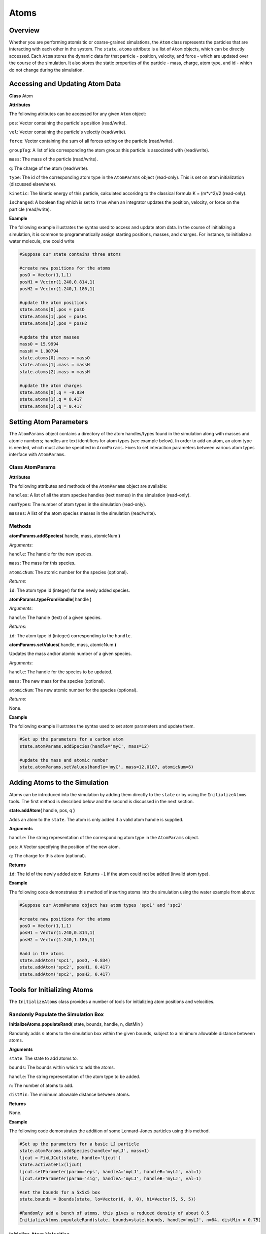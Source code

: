 Atoms
==============

Overview
^^^^^^^^

Whether you are performing atomisitic or coarse-grained simulations, the ``Atom`` class represents the particles that are interacting with each other in the system.  The ``state.atoms`` attribute is a list of ``Atom`` objects, which can be directly accessed.  Each ``Atom`` stores the dynamic data for that particle - position, velocity, and force - which are updated over the course of the simulation.  It also stores the static properties of the particle - mass, charge, atom type, and id - which do not change during the simulation.



Accessing and Updating Atom Data
^^^^^^^^^^^^^^^^^^^^^^^^^^^^^^^^

**Class** Atom

**Attributes**

The following atributes can be accessed for any given ``Atom`` object:

``pos``: Vector containing the particle's position (read/write).

``vel``: Vector containing the particle's veloctiy (read/write).

``force``: Vector containing the sum of all forces acting on the particle (read/write).

``groupTag``: A list of ids corresponding the atom groups this particle is associated with (read/write).

``mass``: The mass of the particle (read/write).

``q``: The charge of the atom (read/write).

``type``: The id of the corresponding atom type in the ``AtomParams`` object (read-only).  This is set on atom initialization (discussed elsewhere).

``kinetic``: The kinetic energy of this particle, calculated accoridng to the classical formula K = (m*v^2)/2 (read-only).

``isChanged``: A boolean flag which is set to ``True`` when an integrator updates the position, velocity, or force on the particle (read/write).


**Example**

The following example illustrates the syntax used to access and update atom data. In the course of initializing a simulation, it is common to programmatically assign starting positions, masses, and charges. For instance, to initialize a water molecule, one could write

.. code-block:: python
	
		#Suppose our state contains three atoms
	
		#create new positions for the atoms
		posO = Vector(1,1,1)
		posH1 = Vector(1.240,0.814,1)
		posH2 = Vector(1.240,1.186,1)
	
		#update the atom positions
		state.atoms[0].pos = posO
		state.atoms[1].pos = posH1
		state.atoms[2].pos = posH2
	
		#update the atom masses
		massO = 15.9994
		massH = 1.00794
		state.atoms[0].mass = massO
		state.atoms[1].mass = massH
		state.atoms[2].mass = massH
		
		#update the atom charges
		state.atoms[0].q = -0.834
		state.atoms[1].q = 0.417
		state.atoms[2].q = 0.417



Setting Atom Parameters
^^^^^^^^^^^^^^^^^^^^^^^

The ``AtomParams`` object contains a directory of the atom handles/types found in the simulation along with masses and atomic numbers; handles are text identifiers for atom types (see example below).  In order to add an atom, an atom type is needed, which must also be specified in ``AromParams``.  Fixes to set interaction parameters between various atom types interface with ``AtomParams``.

Class AtomParams
""""""""""""""""

**Attributes**

The following attributes and methods of the ``AtomParams`` object are available:

``handles``: A list of all the atom species handles (text names) in the simulation (read-only).

``numTypes``: The number of atom types in the simulation (read-only).

``masses``: A list of the atom species masses in the simulation (read/write).

Methods
"""""""

**atomParams.addSpecies(** handle, mass, atomicNum **)**

`Arguments`:
	
``handle``: The handle for the new species.

``mass``: The mass for this species.

``atomicNum``: The atomic number for the species (optional).

`Returns`:

``id``: The atom type id (integer) for the newly added species.


**atomParams.typeFromHandle(** handle **)**

`Arguments`:
	
``handle``: The handle (text) of a given species.

`Returns`:

``id``: The atom type id (integer) corresponding to the ``handle``.

**atomParams.setValues(** handle, mass, atomicNum **)**

Updates the mass and/or atomic number of a given species.

`Arguments`:
	
``handle``: The handle for the species to be updated.

``mass``: The new mass for the species (optional).

``atomicNum``: The new atomic number for the species (optional).

`Returns`:

None.

**Example**

The following example illustrates the syntax used to set atom parameters and update them.

.. code-block:: python
	
	#Set up the parameters for a carbon atom
	state.atomParams.addSpecies(handle='myC', mass=12)

	#update the mass and atomic number
	state.atomParams.setValues(handle='myC', mass=12.0107, atomicNum=6)



Adding Atoms to the Simulation
^^^^^^^^^^^^^^^^^^^^^^^^^^^^^^

Atoms can be introduced into the simulation by adding them directly to the ``state`` or by using the ``InitializeAtoms`` tools.  The first method is described below and the second is discussed in the next section.

**state.addAtom(** handle, pos, q **)**

Adds an atom to the ``state``.  The atom is only added if a valid atom handle is supplied.

**Arguments**

``handle``: The string representation of the corresponding atom type in the ``AtomParams`` object.

``pos``: A Vector specifying the position of the new atom.

``q``: The charge for this atom (optional).

**Returns**

``id``: The id of the newly added atom. Returns ``-1`` if the atom could not be added (invalid atom type).


**Example**

The following code demonstrates this method of inserting atoms into the simulation using the water example from above:

.. code-block:: python

	#Suppose our AtomParams object has atom types 'spc1' and 'spc2'
    
	#create new positions for the atoms
	posO = Vector(1,1,1)
	posH1 = Vector(1.240,0.814,1)
	posH2 = Vector(1.240,1.186,1)
	
	#add in the atoms
	state.addAtom('spc1', posO, -0.834)
	state.addAtom('spc2', posH1, 0.417)
	state.addAtom('spc2', posH2, 0.417)
	



Tools for Initializing Atoms
^^^^^^^^^^^^^^^^^^^^^^^^^^^^

The ``InitializeAtoms`` class provides a number of tools for initializing atom positions and velocities.


Randomly Populate the Simulation Box
""""""""""""""""""""""""""""""""""""

**InitializeAtoms.populateRand(** state, bounds, handle, n, distMin **)**

Randomly adds `n` atoms to the simulation box within the given bounds, subject to a minimum allowable distance between atoms.

**Arguments**

``state``: The state to add atoms to.

``bounds``: The bounds within which to add the atoms.

``handle``: The string representation of the atom type to be added.

``n``: The number of atoms to add.

``distMin``: The minimum allowable distance between atoms.

**Returns**

None.


**Example**

The following code demonstrates the addition of some Lennard-Jones particles using this method.

.. code-block:: python
	
	#Set up the parameters for a basic LJ particle
	state.atomParams.addSpecies(handle='myLJ', mass=1)
	ljcut = FixLJCut(state, handle='ljcut')
	state.activateFix(ljcut)
	ljcut.setParameter(param='eps', handleA='myLJ', handleB='myLJ', val=1)
	ljcut.setParameter(param='sig', handleA='myLJ', handleB='myLJ', val=1)

	#set the bounds for a 5x5x5 box
	state.bounds = Bounds(state, lo=Vector(0, 0, 0), hi=Vector(5, 5, 5))
	
	#Randomly add a bunch of atoms, this gives a reduced density of about 0.5
	InitializeAtoms.populateRand(state, bounds=state.bounds, handle='myLJ', n=64, distMin = 0.75)


Initialize Atom Velocities
""""""""""""""""""""""""""

**InitializeAtoms.initTemp(** state, handle, temp **)**

Initializes the atoms in a given group to the desired temperature with center-of-mass motion removed.

**Arguments**

``state``: The simulation state.

``bounds``: The bounds of the volume in space to be populated.

``handle``: The group name to be set to the desired temperature.

``temp``: The desired temperature.

**Returns**

None.


**Example**

The following code demonstrates the i of some Lennard-Jones particles using this method.

.. code-block:: python

	#Set up the parameters for a basic LJ particle
	state.atomParams.addSpecies(handle='myLJ', mass=1)
	ljcut = FixLJCut(state, handle='ljcut')
	state.activateFix(ljcut)
	ljcut.setParameter(param='eps', handleA='myLJ', handleB='myLJ', val=1)
	ljcut.setParameter(param='sig', handleA='myLJ', handleB='myLJ', val=1)

	#set the bounds for a 5x5x5 box
	state.bounds = Bounds(state, lo=Vector(0, 0, 0), hi=Vector(5, 5, 5))
	
	#Randomly add a bunch of atoms, this gives a reduced density of about 0.5
	InitializeAtoms.populateRand(state, bounds=state.bounds, handle='myLJ', n=64, distMin = 0.75)
	
	#Initialize the velocities to a reduced temperature of 0.5
	InitializeAtoms.initTemp(state, 'all', 0.5)
	

Deleting Atoms
^^^^^^^^^^^^^^

Atoms can also be deleted from the ``state``.

Atoms can be introduced into the simulation by adding them directly to the ``state`` or by using the ``InitializeAtoms`` tools.  The first method is described below and the second is discussed elsewhere.

**state.deleteAtom(** a **)**

Deletes the specified atom from the ``state`` and all associated fixes.

**Arguments**

``a``: An atom object


**Returns**

``bool``: A boolean.  ``True`` means the atom was successfully deleted.


**Example**

The following code demonstrates this method of removing atoms into the simulation using the water example from above:

.. code-block:: python

	#Suppose our AtomParams object has atom types 'spc1'
    
	#create new positions for the atom
	posO = Vector(1,1,1)
	
	#add the atoms
	state.addAtom('spc1', posO, -0.834)

	#delete the atoms
	state.deleteAtom(state.atoms[0])
	

